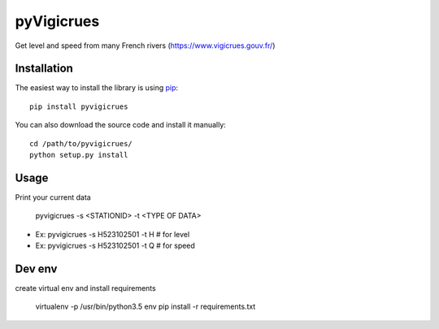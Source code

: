 
pyVigicrues
=======

.. image:: https://travis-ci.org/Mickaelh51/pyVigicrues.svg?branch=master
    :target: https://travis-ci.org/Mickaelh51/pyVigicrues

.. image:: https://img.shields.io/pypi/v/pyVigicrues.svg
    :target: https://pypi.python.org/pypi/pyVigicrues

.. image:: https://img.shields.io/pypi/pyversions/pyVigicrues.svg
    :target: https://pypi.python.org/pypi/pyVigicrues

.. image:: https://requires.io/github/Mickaelh51/pyVigicrues/requirements.svg?branch=master
    :target: https://requires.io/github/Mickaelh51/pyVigicrues/requirements/?branch=master
    :alt: Requirements Status

Get level and speed from many French rivers (https://www.vigicrues.gouv.fr/)

Installation
------------

The easiest way to install the library is using `pip <https://pip.pypa.io/en/stable/>`_::

    pip install pyvigicrues

You can also download the source code and install it manually::

    cd /path/to/pyvigicrues/
    python setup.py install

Usage
-----
Print your current data

    pyvigicrues -s <STATIONID> -t <TYPE OF DATA>

- Ex: pyvigicrues -s H523102501 -t H # for level
- Ex: pyvigicrues -s H523102501 -t Q # for speed

Dev env
-------
create virtual env and install requirements

    virtualenv -p /usr/bin/python3.5 env
    pip install -r requirements.txt
